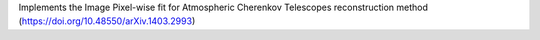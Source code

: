 Implements the Image Pixel-wise fit for Atmospheric Cherenkov Telescopes reconstruction method
(https://doi.org/10.48550/arXiv.1403.2993)

